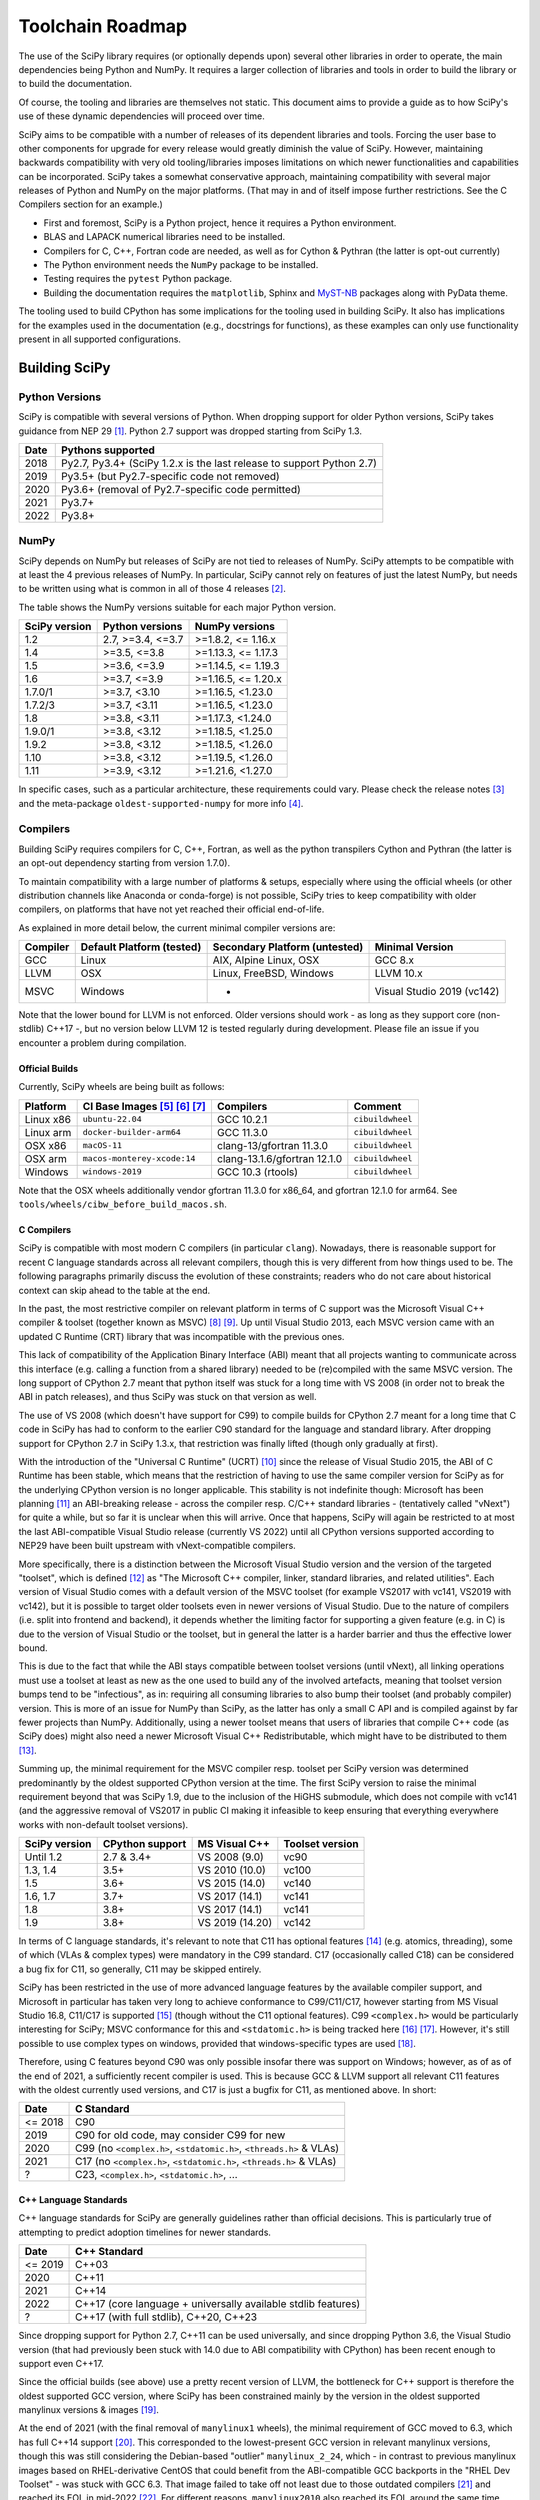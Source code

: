 .. _toolchain-roadmap:

Toolchain Roadmap
=================

The use of the SciPy library requires (or optionally depends upon) several
other libraries in order to operate, the main dependencies being Python
and NumPy. It requires a larger collection of libraries and tools in order
to build the library or to build the documentation.

Of course, the tooling and libraries are themselves not static.
This document aims to provide a guide as to how SciPy's use of
these dynamic dependencies will proceed over time.

SciPy aims to be compatible with a number of releases of its dependent
libraries and tools. Forcing the user base to other components for upgrade
for every release would greatly diminish the value of SciPy. However,
maintaining backwards compatibility with very old tooling/libraries
imposes limitations on which newer functionalities and capabilities
can be incorporated.
SciPy takes a somewhat conservative approach, maintaining compatibility with
several major releases of Python and NumPy on the major platforms.
(That may in and of itself impose further restrictions. See the C Compilers
section for an example.)


- First and foremost, SciPy is a Python project, hence it requires a Python environment.
- BLAS and LAPACK numerical libraries need to be installed.
- Compilers for C, C++, Fortran code are needed, as well as for Cython & Pythran (the latter is opt-out currently)
- The Python environment needs the ``NumPy`` package to be installed.
- Testing requires the ``pytest`` Python package.
- Building the documentation requires the ``matplotlib``, Sphinx and MyST-NB_ packages along with PyData theme.

.. _MyST-NB: https://myst-nb.readthedocs.io/

The tooling used to build CPython has some implications for the tooling used
in building SciPy.
It also has implications for the examples used in the
documentation (e.g., docstrings for functions),
as these examples can only use functionality present in all supported configurations.


Building SciPy
--------------

Python Versions
^^^^^^^^^^^^^^^

SciPy is compatible with several versions of Python.  When dropping support for
older Python versions, SciPy takes guidance from NEP 29 [1]_.  Python 2.7
support was dropped starting from SciPy 1.3.

================  =======================================================================
 Date             Pythons supported
================  =======================================================================
 2018              Py2.7, Py3.4+ (SciPy 1.2.x is the last release to support Python 2.7)
 2019              Py3.5+ (but Py2.7-specific code not removed)
 2020              Py3.6+ (removal of Py2.7-specific code permitted)
 2021              Py3.7+
 2022              Py3.8+
================  =======================================================================

NumPy
^^^^^

SciPy depends on NumPy but releases of SciPy are not tied to releases of NumPy.
SciPy attempts to be compatible with at least the 4 previous releases of NumPy.
In particular, SciPy cannot rely on features of just the latest NumPy, but
needs to be written using what is common in all of those 4 releases [2]_.

The table shows the NumPy versions suitable for each major Python version.

=================  ========================    =======================
 SciPy version      Python versions             NumPy versions
=================  ========================    =======================
 1.2                2.7, >=3.4, <=3.7           >=1.8.2, <= 1.16.x
 1.4                >=3.5, <=3.8                >=1.13.3, <= 1.17.3
 1.5                >=3.6, <=3.9                >=1.14.5, <= 1.19.3
 1.6                >=3.7, <=3.9                >=1.16.5, <= 1.20.x
 1.7.0/1            >=3.7, <3.10                >=1.16.5, <1.23.0
 1.7.2/3            >=3.7, <3.11                >=1.16.5, <1.23.0
 1.8                >=3.8, <3.11                >=1.17.3, <1.24.0
 1.9.0/1            >=3.8, <3.12                >=1.18.5, <1.25.0
 1.9.2              >=3.8, <3.12                >=1.18.5, <1.26.0
 1.10               >=3.8, <3.12                >=1.19.5, <1.26.0
 1.11               >=3.9, <3.12                >=1.21.6, <1.27.0
=================  ========================    =======================

In specific cases, such as a particular architecture, these requirements
could vary. Please check the release notes [3]_ and the meta-package
``oldest-supported-numpy`` for more info [4]_.


Compilers
^^^^^^^^^

Building SciPy requires compilers for C, C++, Fortran, as well as the
python transpilers Cython and Pythran (the latter is an opt-out dependency
starting from version 1.7.0).

To maintain compatibility with a large number of platforms & setups, especially
where using the official wheels (or other distribution channels like Anaconda
or conda-forge) is not possible, SciPy tries to keep compatibility with older
compilers, on platforms that have not yet reached their official end-of-life.

As explained in more detail below, the current minimal compiler versions are:

==========  ===========================  ===============================  ============================
 Compiler    Default Platform (tested)    Secondary Platform (untested)    Minimal Version
==========  ===========================  ===============================  ============================
 GCC         Linux                        AIX, Alpine Linux, OSX           GCC 8.x
 LLVM        OSX                          Linux, FreeBSD, Windows          LLVM 10.x
 MSVC        Windows                      -                                Visual Studio 2019 (vc142)
==========  ===========================  ===============================  ============================

Note that the lower bound for LLVM is not enforced. Older versions should
work - as long as they support core (non-stdlib) C++17 -, but no version
below LLVM 12 is tested regularly during development. Please file an issue
if you encounter a problem during compilation.

Official Builds
~~~~~~~~~~~~~~~

Currently, SciPy wheels are being built as follows:

================    ==============================   ==============================   =============================
 Platform            CI Base Images [5]_ [6]_ [7]_    Compilers                        Comment
================    ==============================   ==============================   =============================
Linux x86            ``ubuntu-22.04``                 GCC 10.2.1                       ``cibuildwheel``
Linux arm            ``docker-builder-arm64``         GCC 11.3.0                       ``cibuildwheel``
OSX x86              ``macOS-11``                     clang-13/gfortran 11.3.0         ``cibuildwheel``
OSX arm              ``macos-monterey-xcode:14``      clang-13.1.6/gfortran 12.1.0     ``cibuildwheel``
Windows              ``windows-2019``                 GCC 10.3 (rtools)                ``cibuildwheel``
================    ==============================   ==============================   =============================

Note that the OSX wheels additionally vendor gfortran 11.3.0 for x86_64,
and gfortran 12.1.0 for arm64. See ``tools/wheels/cibw_before_build_macos.sh``.


C Compilers
~~~~~~~~~~~

SciPy is compatible with most modern C compilers (in particular ``clang``).
Nowadays, there is reasonable support for recent C language standards across
all relevant compilers, though this is very different from how things used to
be. The following paragraphs primarily discuss the evolution of these
constraints; readers who do not care about historical context can skip ahead
to the table at the end.

In the past, the most restrictive compiler on relevant platform in terms
of C support was the Microsoft Visual C++ compiler & toolset (together known
as MSVC) [8]_ [9]_. Up until Visual Studio 2013, each MSVC version came with
an updated C Runtime (CRT) library that was incompatible with the previous
ones.

This lack of compatibility of the Application Binary Interface (ABI) meant
that all projects wanting to communicate across this interface (e.g. calling a
function from a shared library) needed to be (re)compiled with the same MSVC
version. The long support of CPython 2.7 meant that python itself was stuck
for a long time with VS 2008 (in order not to break the ABI in patch
releases), and thus SciPy was stuck on that version as well.

The use of VS 2008 (which doesn't have support for C99) to compile builds for
CPython 2.7 meant for a long time that C code in SciPy has had to conform
to the earlier C90 standard for the language and standard library. After
dropping support for CPython 2.7 in SciPy 1.3.x, that restriction was finally
lifted (though only gradually at first).

With the introduction of the "Universal C Runtime" (UCRT) [10]_ since the
release of Visual Studio 2015, the ABI of C Runtime has been stable, which
means that the restriction of having to use the same compiler version for
SciPy as for the underlying CPython version is no longer applicable. This
stability is not indefinite though: Microsoft has been planning [11]_ an
ABI-breaking release - across the compiler resp. C/C++ standard libraries -
(tentatively called "vNext") for quite a while, but so far it is unclear
when this will arrive. Once that happens, SciPy will again be restricted to
at most the last ABI-compatible Visual Studio release (currently VS 2022)
until all CPython versions supported according to NEP29 have been built
upstream with vNext-compatible compilers.

More specifically, there is a distinction between the Microsoft Visual
Studio version and the version of the targeted "toolset", which is defined
[12]_ as "The Microsoft C++ compiler, linker, standard libraries, and related
utilities". Each version of Visual Studio comes with a default version of the
MSVC toolset (for example VS2017 with vc141, VS2019 with vc142), but it is
possible to target older toolsets even in newer versions of Visual Studio.
Due to the nature of compilers (i.e. split into frontend and backend), it
depends whether the limiting factor for supporting a given feature (e.g. in C)
is due to the version of Visual Studio or the toolset, but in general the
latter is a harder barrier and thus the effective lower bound.

This is due to the fact that while the ABI stays compatible between toolset
versions (until vNext), all linking operations must use a toolset at least
as new as the one used to build any of the involved artefacts, meaning that
toolset version bumps tend to be "infectious", as in: requiring all consuming
libraries to also bump their toolset (and probably compiler) version. This is
more of an issue for NumPy than SciPy, as the latter has only a small C API
and is compiled against by far fewer projects than NumPy. Additionally, using
a newer toolset means that users of libraries that compile C++ code (as SciPy
does) might also need a newer Microsoft Visual C++ Redistributable, which
might have to be distributed to them [13]_.

Summing up, the minimal requirement for the MSVC compiler resp. toolset per
SciPy version was determined predominantly by the oldest supported CPython
version at the time. The first SciPy version to raise the minimal requirement
beyond that was SciPy 1.9, due to the inclusion of the HiGHS submodule, which
does not compile with vc141 (and the aggressive removal of VS2017 in public CI
making it infeasible to keep ensuring that everything everywhere works with
non-default toolset versions).

==============  =================  =================  =================
SciPy version    CPython support    MS Visual C++      Toolset version
==============  =================  =================  =================
 Until 1.2       2.7 & 3.4+         VS 2008 (9.0)      vc90
 1.3, 1.4        3.5+               VS 2010 (10.0)     vc100
 1.5             3.6+               VS 2015 (14.0)     vc140
 1.6, 1.7        3.7+               VS 2017 (14.1)     vc141
 1.8             3.8+               VS 2017 (14.1)     vc141
 1.9             3.8+               VS 2019 (14.20)    vc142
==============  =================  =================  =================

In terms of C language standards, it's relevant to note that C11 has optional
features [14]_ (e.g. atomics, threading), some of which (VLAs & complex types)
were mandatory in the C99 standard. C17 (occasionally called C18) can be
considered a bug fix for C11, so generally, C11 may be skipped entirely.

SciPy has been restricted in the use of more advanced language features by the
available compiler support, and Microsoft in particular has taken very long to
achieve conformance to C99/C11/C17, however starting from MS Visual Studio 16.8,
C11/C17 is supported [15]_ (though without the C11 optional features).
C99 ``<complex.h>`` would be particularly interesting for SciPy;
MSVC conformance for this and ``<stdatomic.h>`` is being tracked here [16]_ [17]_.
However, it's still possible to use complex types on windows, provided that
windows-specific types are used [18]_.

Therefore, using C features beyond C90 was only possible insofar there was support on
Windows; however, as of as of the end of 2021, a sufficiently recent compiler is used.
This is because GCC & LLVM support all relevant C11 features with the oldest currently
used versions, and C17 is just a bugfix for C11, as mentioned above. In short:

================  =======================================================================
 Date              C Standard
================  =======================================================================
 <= 2018           C90
 2019              C90 for old code, may consider C99 for new
 2020              C99 (no ``<complex.h>``, ``<stdatomic.h>``, ``<threads.h>`` & VLAs)
 2021              C17 (no ``<complex.h>``, ``<stdatomic.h>``, ``<threads.h>`` & VLAs)
 ?                 C23, ``<complex.h>``, ``<stdatomic.h>``, ...
================  =======================================================================


C++ Language Standards
~~~~~~~~~~~~~~~~~~~~~~

C++ language standards for SciPy are generally guidelines
rather than official decisions. This is particularly true of
attempting to predict adoption timelines for newer standards.

================  =======================================================================
 Date              C++ Standard
================  =======================================================================
 <= 2019           C++03
 2020              C++11
 2021              C++14
 2022              C++17 (core language + universally available stdlib features)
 ?                 C++17 (with full stdlib), C++20, C++23
================  =======================================================================

Since dropping support for Python 2.7, C++11 can be used
universally, and since dropping Python 3.6, the Visual Studio version
(that had previously been stuck with 14.0 due to ABI compatibility with
CPython) has been recent enough to support even C++17.

Since the official builds (see above) use a pretty recent version of LLVM,
the bottleneck for C++ support is therefore the oldest supported GCC version,
where SciPy has been constrained mainly by the version in the oldest supported
manylinux versions & images [19]_.

At the end of 2021 (with the final removal of ``manylinux1`` wheels), the
minimal requirement of GCC moved to 6.3, which has full C++14 support [20]_.
This corresponded to the lowest-present GCC version in relevant manylinux
versions, though this was still considering the Debian-based "outlier"
``manylinux_2_24``, which - in contrast to previous manylinux images based on
RHEL-derivative CentOS that could benefit from the ABI-compatible GCC backports
in the "RHEL Dev Toolset" - was stuck with GCC 6.3. That image failed to take
off not least due to those outdated compilers [21]_ and reached its EOL in
mid-2022 [22]_. For different reasons, ``manylinux2010`` also reached its EOL
around the same time [23]_.

The remaining images ``manylinux2014`` and ``manylinux_2_28`` currently support
GCC 10 and 11, respectively. The latter will continue to receive updates as new
GCC versions become available as backports, but the former will likely not
change since the CentOS project is not responsive anymore about publishing
aarch64 backports of GCC 11 [24]_.

This leaves all the main platforms and their compilers with comparatively
recent versions. However, SciPy has historically also endeavored to support
less common platforms as well - if not with binary artefacts (i.e. wheels),
then at least by remaining compilable from source - which includes for example
AIX, Alpine Linux and FreeBSD.

For AIX 7.1 & 7.2 the default compiler is GCC 8 (AIX 6.1 had its EOL in 2017),
but GCC 10 is installable (side-by-side) [25]_.
The oldest currently-supported Alpine Linux release is 3.12 [26]_, and already
comes with GCC 10.
For FreeBSD, the oldest currently-supported 12.x release [27]_ comes with
LLVM 10 (and GCC 10 is available as a freebsd-port [28]_).

Finally there is the question of which machines are widely used by people
needing to compile SciPy from source for other reasons (e.g. SciPy developers,
or people wanting to compile for themselves for performance reasons).
The oldest relevant distributions (without RHEL-style backports) are Ubuntu
18.04 LTS (which has GCC 7 but also has a backport of GCC 8; Ubuntu 20.04 LTS
has GCC 9) and Debian Buster (with GCC 8; Bullseye has GCC 10).
This is the weakest restriction for determining the lower bounds of compiler
support (power users and developers can be expected to keep their systems at
least somewhat up-to-date, or use backports where available), and gradually
becomes less important as usage numbers of old distributions dwindle.

All the currently lowest-supported compiler versions (GCC 8, LLVM 12,
VS2019 with vc142) have full support for the C++17 *core language*,
which can therefore be used unconditionally.
However, as of mid-2022, support for the entirety of the C++17 standard library
has not yet been completed across all compilers [20]_, particularly LLVM.
It is therefore necessary to check if a given stdlib-feature is supported by
all compilers before it can be used in SciPy.
Compiler support for C++20 and C++23 is still under heavy development [20]_.

Fortran Compilers
~~~~~~~~~~~~~~~~~

Generally, any well-maintained compiler is likely suitable and can be
used to build SciPy.

======== ==================
 Tool     Version
======== ==================
gfortran   >= 4.8.0
ifort     A recent version
flang     A recent version
======== ==================


Cython & Pythran
~~~~~~~~~~~~~~~~

SciPy always requires a recent Cython compiler. Since 1.7, Pythran
is a build dependency (currently with the possibility to opt out).


OpenMP support
^^^^^^^^^^^^^^

For various reasons [29]_, SciPy cannot be distributed with built-in OpenMP support.
When using the optional Pythran support, OpenMP-enabled parallel code can be
generated when building from source.

Other Libraries
^^^^^^^^^^^^^^^

Any library conforming to the BLAS/LAPACK interface may be used.
OpenBLAS, ATLAS, MKL, BLIS, and reference Netlib libraries are known to work.

=============== =====================================================
 Library           Minimum version
=============== =====================================================
LAPACK           3.7.1
BLAS             A recent version of OpenBLAS, MKL or ATLAS.
                 The Accelerate BLAS library is no longer supported.
=============== =====================================================


There are some additional optional dependencies.

=============== ======== ==========================================
 Library        Version   URL
=============== ======== ==========================================
mpmath          Recent    http://mpmath.org/
scikit-umfpack  Recent    https://pypi.org/project/scikit-umfpack/
pooch           Recent    https://pypi.org/project/pooch/
=============== ======== ==========================================


Moreover, SciPy supports interaction with other libraries. The test suite
has additional compatibility tests that are run when these are installed:

=========================  ========  ====================================
 Tool                      Version    URL
=========================  ========  ====================================
pydata/sparse              Recent     https://github.com/pydata/sparse/
=========================  ========  ====================================


Testing and Benchmarking
--------------------------

Testing and benchmarking require recent versions of:

=========================  ========  ====================================
 Tool                      Version    URL
=========================  ========  ====================================
pytest                     Recent     https://docs.pytest.org/en/latest/
asv (airspeed velocity)    Recent     https://asv.readthedocs.io/
=========================  ========  ====================================


Building the Documentation
--------------------------

====================  =================================================
 Tool                 Version
====================  =================================================
Sphinx                Whatever recent versions work. >= 2.0.
PyData Sphinx theme   Whatever recent versions work. >= 0.10.0.
Sphinx-Design         Whatever recent versions work. >= 0.2.0.
numpydoc              Whatever recent versions work. >= 0.8.0.
matplotlib            Generally suggest >= 2.0.
MyST-NB               Whatever recent versions work. >= 0.17.1
====================  =================================================

.. note::

    Developer Note: The versions of ``numpy`` and ``matplotlib`` required have
    implications for the examples in Python docstrings.
    Examples must be able to be executed both in the environment used to
    build the documentation,
    as well as with any supported versions of ``numpy/matplotlib`` that
    a user may use with this release of SciPy.


Packaging
---------

A Recent version of:

=============  ========  =============================================
 Tool          Version    URL
=============  ========  =============================================
setuptools     Recent     https://pypi.org/project/setuptools/
wheel          Recent     https://pythonwheels.com
multibuild     Recent     https://github.com/matthew-brett/multibuild
=============  ========  =============================================

:ref:`making-a-release` and :ref:`distributing-a-release` contain information on
making and distributing a SciPy release.

References
----------

.. [1] https://numpy.org/neps/nep-0029-deprecation_policy.html
.. [2] https://numpy.org/doc/stable/release.html
.. [3] https://scipy.github.io/devdocs/release.html
.. [4] https://github.com/scipy/oldest-supported-numpy
.. [5] https://github.com/actions/runner-images
.. [6] https://cirrus-ci.org/guide/docker-builder-vm/#under-the-hood
.. [7] https://github.com/orgs/cirruslabs/packages?tab=packages&q=macos
.. [8] https://docs.microsoft.com/en-us/cpp/overview/visual-cpp-in-visual-studio
.. [9] https://en.wikipedia.org/wiki/Microsoft_Visual_C%2B%2B#Internal_version_numbering
.. [10] https://docs.microsoft.com/en-gb/cpp/windows/universal-crt-deployment
.. [11] https://github.com/microsoft/STL/issues/169
.. [12] https://docs.microsoft.com/en-us/cpp/build/projects-and-build-systems-cpp#the-msvc-toolset
.. [13] https://docs.microsoft.com/en-us/cpp/windows/latest-supported-vc-redist
.. [14] https://en.wikipedia.org/wiki/C11_%28C_standard_revision%29#Optional_features
.. [15] https://docs.microsoft.com/en-us/cpp/overview/visual-cpp-language-conformance#c-standard-library-features-1
.. [16] https://developercommunity.visualstudio.com/t/714008
.. [17] https://developercommunity.visualstudio.com/t/1204057
.. [18] https://docs.microsoft.com/en-us/cpp/c-runtime-library/complex-math-support
.. [19] https://github.com/mayeut/pep600_compliance
.. [20] https://en.cppreference.com/w/cpp/compiler_support
.. [21] https://github.com/pypa/manylinux/issues/1012
.. [22] https://github.com/pypa/manylinux/issues/1332
.. [23] https://github.com/pypa/manylinux/issues/1281
.. [24] https://github.com/pypa/manylinux/issues/1266
.. [25] https://www.ibm.com/support/pages/aix-toolbox-open-source-software-downloads-alpha#G
.. [26] https://alpinelinux.org/releases/
.. [27] https://www.freebsd.org/releases/
.. [28] https://www.freebsd.org/status/report-2021-04-2021-06/gcc/
.. [29] https://github.com/scipy/scipy/issues/10239
